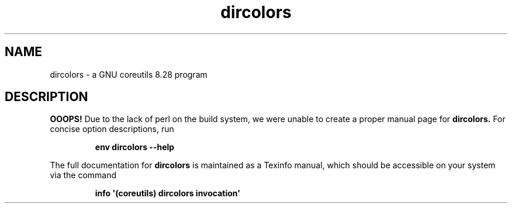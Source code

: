 .TH "dircolors" 1 "GNU coreutils 8.28" "User Commands"
.SH NAME
dircolors \- a GNU coreutils 8.28 program
.SH DESCRIPTION
.B OOOPS!
Due to the lack of perl on the build system, we were
unable to create a proper manual page for
.B dircolors.
For concise option descriptions, run
.IP
.B env dircolors --help
.PP
The full documentation for
.B dircolors
is maintained as a Texinfo manual, which should be accessible
on your system via the command
.IP
.B info \(aq(coreutils) dircolors invocation\(aq

